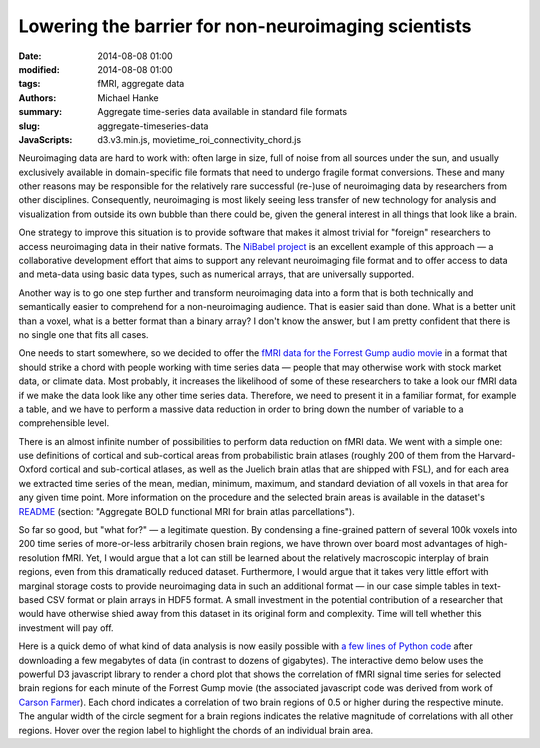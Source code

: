 Lowering the barrier for non-neuroimaging scientists
****************************************************

:date: 2014-08-08 01:00
:modified: 2014-08-08 01:00
:tags: fMRI, aggregate data
:authors: Michael Hanke
:summary: Aggregate time-series data available in standard file formats
:slug: aggregate-timeseries-data
:JavaScripts: d3.v3.min.js, movietime_roi_connectivity_chord.js

.. |---| unicode:: U+02014 .. em dash

Neuroimaging data are hard to work with: often large in size, full of noise
from all sources under the sun, and usually exclusively available in
domain-specific file formats that need to undergo fragile format conversions.
These and many other reasons may be responsible for the relatively rare
successful (re-)use of neuroimaging data by researchers from other disciplines.
Consequently, neuroimaging is most likely seeing less transfer of new
technology for analysis and visualization from outside its own bubble than
there could be, given the general interest in all things that look like a
brain.

One strategy to improve this situation is to provide software that makes it
almost trivial for "foreign" researchers to access neuroimaging data in their
native formats. The `NiBabel project <http://nipy.org/nibabel>`_ is an
excellent example of this approach |---| a collaborative development effort
that aims to support any relevant neuroimaging file format and to offer access
to data and meta-data using basic data types, such as numerical arrays, that
are universally supported.

Another way is to go one step further and transform neuroimaging data into a
form that is both technically and semantically easier to comprehend for a
non-neuroimaging audience. That is easier said than done. What is a better unit
than a voxel, what is a better format than a binary array?  I don't know the
answer, but I am pretty confident that there is no single one that fits all
cases.

One needs to start somewhere, so we decided to offer the `fMRI data for the
Forrest Gump audio movie <{filename}/pages/mod_fmri.rst>`_ in a format that
should strike a chord with people working with time series data |---| people
that may otherwise work with stock market data, or climate data. Most probably,
it increases the likelihood of some of these researchers to take a look our
fMRI data if we make the data look like any other time series data.  Therefore,
we need to present it in a familiar format, for example a table, and we have to
perform a massive data reduction in order to bring down the number of variable
to a comprehensible level.

There is an almost infinite number of possibilities to perform data reduction
on fMRI data. We went with a simple one: use definitions of cortical and
sub-cortical areas from probabilistic brain atlases (roughly 200 of them from
the Harvard-Oxford cortical and sub-cortical atlases, as well as the Juelich
brain atlas that are shipped with FSL), and for each area we extracted
time series of the mean, median, minimum, maximum, and standard deviation of all
voxels in that area for any given time point. More information on the procedure
and the selected brain areas is available in the dataset's
`README <http://psydata.ovgu.de/forrest_gump/README>`_ (section: "Aggregate BOLD
functional MRI for brain atlas parcellations").

So far so good, but "what for?" |---| a legitimate question. By condensing a
fine-grained pattern of several 100k voxels into 200 time series of more-or-less
arbitrarily chosen brain regions, we have thrown over board most advantages of
high-resolution fMRI. Yet, I would argue that a lot can still be
learned about the relatively macroscopic interplay of brain regions, even from
this dramatically reduced dataset. Furthermore, I would argue that it takes
very little effort with marginal storage costs to provide neuroimaging data in
such an additional format |---| in our case simple tables in text-based CSV
format or plain arrays in HDF5 format. A small investment in the potential
contribution of a researcher that would have otherwise shied away from this
dataset in its original form and complexity. Time will tell whether this
investment will pay off.

Here is a quick demo of what kind of data analysis is now easily possible with
`a few lines of Python code
<https://raw.githubusercontent.com/hanke/studyforrest/master/tools/sliding_connectome.py>`_
after downloading a few megabytes of data (in contrast to dozens of gigabytes).
The interactive demo below uses the powerful D3 javascript library to render a
chord plot that shows the correlation of fMRI signal time series for selected
brain regions for each minute of the Forrest Gump movie (the associated
javascript code was derived from work of `Carson Farmer
<https://gist.github.com/cfarmer/11384976>`_).  Each chord indicates a
correlation of two brain regions of 0.5 or higher during the respective minute.
The angular width of the circle segment for a brain regions indicates the
relative magnitude of correlations with all other regions. Hover over the
region label to highlight the chords of an individual brain area.

.. raw:: html

  <style>
    #chart {
      font: 10px sans-serif;
    }

    .chord path {
      fill-opacity: .67;
      stroke: #000;
      stroke-width: .5px;
    }

    #circle circle {
      fill: none;
      pointer-events: all;
    }

    #circle:hover path.fade {
      display: none;
    }

    #control {
      /*position: fixed;*/
      left: 20px;
      top: 20px;
    }
  </style>
  <div id="control">
    <label>Movie minute: </label>&nbsp;<label id="minute" name="minute">000</label>
    <form>
    <input id="slider" type="range" name="slider" min="0" max="0" value="0" step="1"/>
    </form>
  </div>
  <div id="chart" style="text-align:center">
    <span onclick='init_chord()'>
      [click on the preview image to enable the demo and the time slider]
      <img src="/pics/sliding_connectome_preview.jpg" alt="ROi connectivity demo preview" />
    </span>
  </div>
